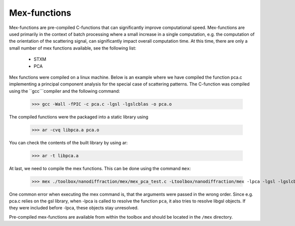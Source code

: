 .. _mex:

#############
Mex-functions
#############

Mex-functions are pre-compiled C-functions that can significantly improve computational speed. Mex-functions are used primarily in the context of batch processing where a small increase in a single computation, e.g. the computation of the orientation of the scattering signal, can significantly impact overall computation time. At this time, there are only a small number of mex functions available, see the following list:

    * STXM
    * PCA
    
Mex functions were compiled on a linux machine. Below is an example where we have compiled the function pca.c implementing a principal component analysis for the special case of scattering patterns. The C-function was compiled using the ``gcc```compiler and the following command:

    >>> gcc -Wall -fPIC -c pca.c -lgsl -lgslcblas -o pca.o
    
The compiled functions were the packaged into a static library using

    >>> ar -cvq libpca.a pca.o
    
You can check the contents of the built library by using ar: 

    >>> ar -t libpca.a
    
At last, we need to compile the mex functions. This can be done using the command ``mex``:
   
   >>> mex ./toolbox/nanodiffraction/mex/mex_pca_test.c -Ltoolbox/nanodiffraction/mex -lpca -lgsl -lgslcblas
   
One common error when executing the mex command is, that the arguments were passed in the wrong order. Since e.g. pca.c relies on the gsl library, when -lpca is called to resolve the function ``pca``, it also tries to resolve libgsl objects. If they were included before -lpca, these objects stay unresolved. 

Pre-compiled mex-functions are available from within the toolbox and should be located in the ``/mex`` directory.